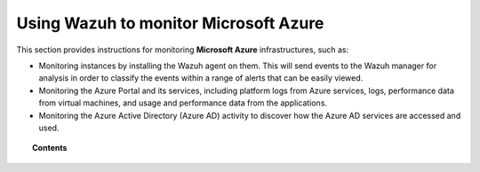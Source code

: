 .. Copyright (C) 2015, Wazuh, Inc.

.. meta::
  :description: Learn more about how to use Wazuh to monitor Microsoft Azure infrastructures in this section of the Wazuh documentation. 

.. _azure:

Using Wazuh to monitor Microsoft Azure
======================================

This section provides instructions for monitoring **Microsoft Azure** infrastructures, such as:

- Monitoring instances by installing the Wazuh agent on them. This will send events to the Wazuh manager for analysis in order to classify the events within a range of alerts that can be easily viewed.
- Monitoring the Azure Portal and its services, including platform logs from Azure services, logs, performance data from virtual machines, and usage and performance data from the applications.
- Monitoring the Azure Active Directory (Azure AD) activity to discover how the Azure AD services are accessed and used.

.. topic:: Contents

    .. toctree::
       :maxdepth: 2

       monitoring-instances
       activity-services/index
